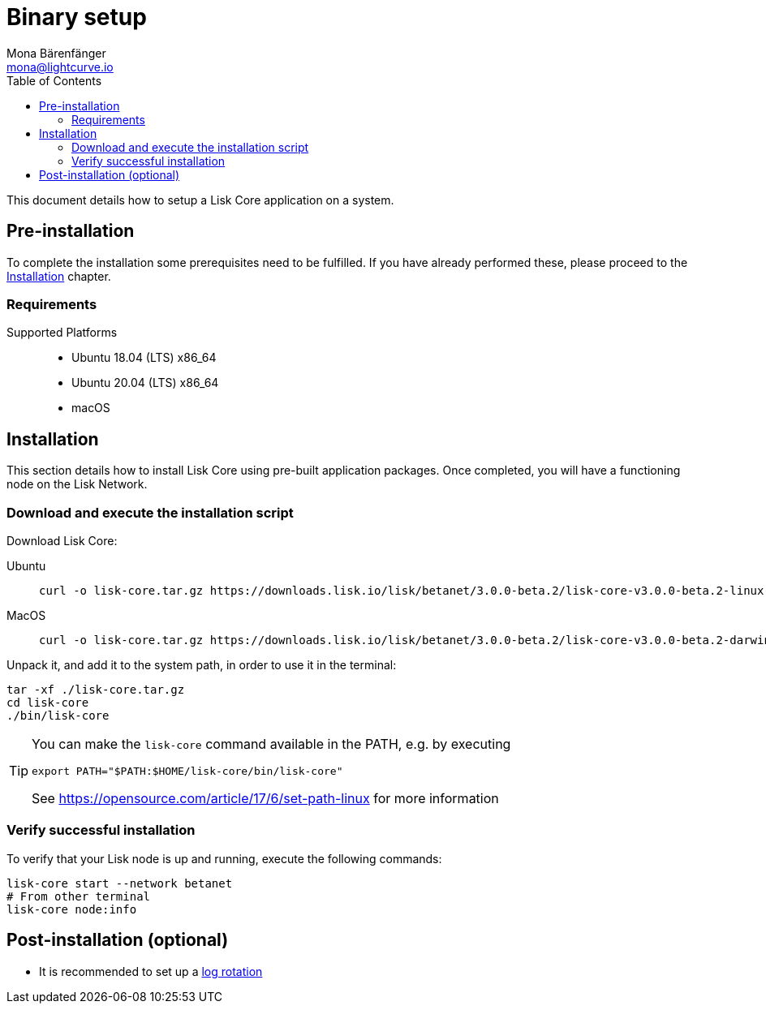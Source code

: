 = Binary setup
Mona Bärenfänger <mona@lightcurve.io>
:description: Describes all requirements and dependencies to install Lisk Core.
:toc:
:v_sdk: master
:page-next: /lisk-core/v3/management/index.html
:page-next-title: Management
// External URLs
:url_dev_forum: https://dev.lisk.io/
:url_set_path: https://opensource.com/article/17/6/set-path-linux
// Project URLs
:url_upgrade_binary: update/application.adoc
:url_admin_binary: management/application.adoc
:url_config_api_access: {v_sdk}@lisk-sdk::guides/node-management/api-access.adoc
:url_config: management/configuration.adoc
:url_config_logrotation: {v_sdk}@lisk-sdk::guides/node-management/logging.adoc#logrotation

This document details how to setup a Lisk Core application on a system.

[[pre_install]]
== Pre-installation

To complete the installation some prerequisites need to be fulfilled.
If you have already performed these, please proceed to the <<install, Installation>> chapter.

=== Requirements

Supported Platforms::
* Ubuntu 18.04 (LTS) x86_64
* Ubuntu 20.04 (LTS) x86_64
* macOS

[[install]]
== Installation

This section details how to install Lisk Core using pre-built application packages.
Once completed, you will have a functioning node on the Lisk Network.

=== Download and execute the installation script

Download Lisk Core:

[tabs]
====
Ubuntu::
+
--
[source,bash]
----
curl -o lisk-core.tar.gz https://downloads.lisk.io/lisk/betanet/3.0.0-beta.2/lisk-core-v3.0.0-beta.2-linux-x64.tar.gz
----
--
MacOS::
+
--
[source,bash]
----
curl -o lisk-core.tar.gz https://downloads.lisk.io/lisk/betanet/3.0.0-beta.2/lisk-core-v3.0.0-beta.2-darwin-x64.tar.gz
----
--
====

Unpack it, and add it to the system path, in order to use it in the terminal:

[source,bash]
----
tar -xf ./lisk-core.tar.gz
cd lisk-core
./bin/lisk-core
----

[TIP]
====

You can make the `lisk-core` command available in the PATH, e.g. by executing

[source,bash]
----
export PATH="$PATH:$HOME/lisk-core/bin/lisk-core"
----

See {url_set_path}[] for more information
====

=== Verify successful installation

To verify that your Lisk node is up and running, execute the following commands:

[source,bash]
----
lisk-core start --network betanet
# From other terminal
lisk-core node:info
----

//For further information and how to administer your Lisk node, please see the xref:{url_admin_binary}[Application commands] page.

//If you are not running Lisk locally, you will need to follow the xref:{url_config_api_access}[Control API access] guide to enable access.

//If all of the above steps have been successfully completed, then the next step is to move on to the configuration documentation.
//If you wish to enable forging or SSL, please see xref:{url_config}[General Configuration].

== Post-installation (optional)

* It is recommended to set up a xref:{url_config_logrotation}[log rotation]
